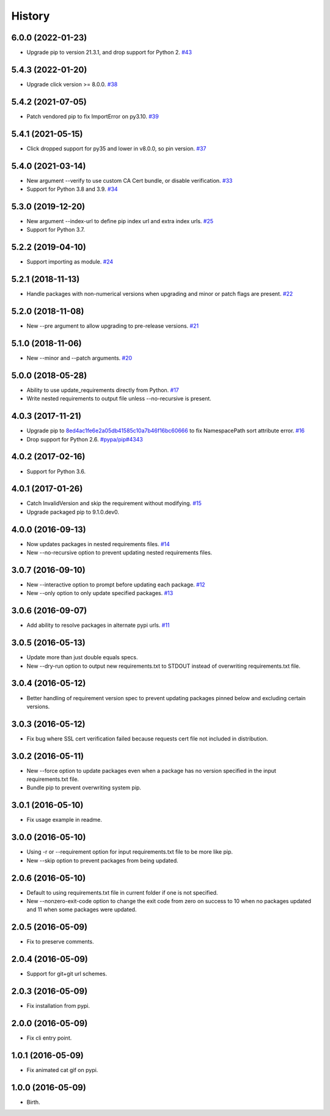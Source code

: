 
History
-------


6.0.0 (2022-01-23)
++++++++++++++++++

- Upgrade pip to version 21.3.1, and drop support for Python 2.
  `#43 <https://github.com/alanhamlett/pip-update-requirements/pull/43>`_


5.4.3 (2022-01-20)
++++++++++++++++++

- Upgrade click version >= 8.0.0.
  `#38 <https://github.com/alanhamlett/pip-update-requirements/issues/38>`_


5.4.2 (2021-07-05)
++++++++++++++++++

- Patch vendored pip to fix ImportError on py3.10.
  `#39 <https://github.com/alanhamlett/pip-update-requirements/issues/39>`_


5.4.1 (2021-05-15)
++++++++++++++++++

- Click dropped support for py35 and lower in v8.0.0, so pin version.
  `#37 <https://github.com/alanhamlett/pip-update-requirements/issues/37>`_


5.4.0 (2021-03-14)
++++++++++++++++++

- New argument --verify to use custom CA Cert bundle, or disable verification.
  `#33 <https://github.com/alanhamlett/pip-update-requirements/pull/33>`_
- Support for Python 3.8 and 3.9.
  `#34 <https://github.com/alanhamlett/pip-update-requirements/pull/34>`_


5.3.0 (2019-12-20)
++++++++++++++++++

- New argument --index-url to define pip index url and extra index urls.
  `#25 <https://github.com/alanhamlett/pip-update-requirements/issues/25>`_
- Support for Python 3.7.


5.2.2 (2019-04-10)
++++++++++++++++++

- Support importing as module.
  `#24 <https://github.com/alanhamlett/pip-update-requirements/issues/24>`_


5.2.1 (2018-11-13)
++++++++++++++++++

- Handle packages with non-numerical versions when upgrading and minor or patch
  flags are present.
  `#22 <https://github.com/alanhamlett/pip-update-requirements/issues/22>`_


5.2.0 (2018-11-08)
++++++++++++++++++

- New --pre argument to allow upgrading to pre-release versions.
  `#21 <https://github.com/alanhamlett/pip-update-requirements/issues/21>`_


5.1.0 (2018-11-06)
++++++++++++++++++

- New --minor and --patch arguments.
  `#20 <https://github.com/alanhamlett/pip-update-requirements/issues/20>`_


5.0.0 (2018-05-28)
++++++++++++++++++

- Ability to use update_requirements directly from Python.
  `#17 <https://github.com/alanhamlett/pip-update-requirements/issues/17>`_
- Write nested requirements to output file unless --no-recursive is present.


4.0.3 (2017-11-21)
++++++++++++++++++

- Upgrade pip to
  `8ed4ac1fe6e2a05db41585c10a7b46f16bc60666 <https://github.com/pypa/pip/tree/8ed4ac1fe6e2a05db41585c10a7b46f16bc60666>`_
  to fix NamespacePath sort attribute error.
  `#16 <https://github.com/alanhamlett/pip-update-requirements/issues/16>`_
- Drop support for Python 2.6.
  `#pypa/pip#4343 <https://github.com/pypa/pip/pull/4343>`_


4.0.2 (2017-02-16)
++++++++++++++++++

- Support for Python 3.6.


4.0.1 (2017-01-26)
++++++++++++++++++

- Catch InvalidVersion and skip the requirement without modifying.
  `#15 <https://github.com/alanhamlett/pip-update-requirements/issues/15>`_
- Upgrade packaged pip to 9.1.0.dev0.


4.0.0 (2016-09-13)
++++++++++++++++++

- Now updates packages in nested requirements files.
  `#14 <https://github.com/alanhamlett/pip-update-requirements/issues/14>`_
- New --no-recursive option to prevent updating nested requirements files.


3.0.7 (2016-09-10)
++++++++++++++++++

- New --interactive option to prompt before updating each package.
  `#12 <https://github.com/alanhamlett/pip-update-requirements/issues/12>`_
- New --only option to only update specified packages.
  `#13 <https://github.com/alanhamlett/pip-update-requirements/issues/13>`_


3.0.6 (2016-09-07)
++++++++++++++++++

- Add ability to resolve packages in alternate pypi urls.
  `#11 <https://github.com/alanhamlett/pip-update-requirements/issues/11>`_


3.0.5 (2016-05-13)
++++++++++++++++++

- Update more than just double equals specs.
- New --dry-run option to output new requirements.txt to STDOUT instead of
  overwriting requirements.txt file.


3.0.4 (2016-05-12)
++++++++++++++++++

- Better handling of requirement version spec to prevent updating packages
  pinned below and excluding certain versions.


3.0.3 (2016-05-12)
++++++++++++++++++

- Fix bug where SSL cert verification failed because requests cert file not
  included in distribution.


3.0.2 (2016-05-11)
++++++++++++++++++

- New --force option to update packages even when a package has no version
  specified in the input requirements.txt file.
- Bundle pip to prevent overwriting system pip.


3.0.1 (2016-05-10)
++++++++++++++++++

- Fix usage example in readme.


3.0.0 (2016-05-10)
++++++++++++++++++

- Using -r or --requirement option for input requirements.txt file to be more
  like pip.
- New --skip option to prevent packages from being updated.


2.0.6 (2016-05-10)
++++++++++++++++++

- Default to using requirements.txt file in current folder if one is not
  specified.
- New --nonzero-exit-code option to change the exit code from zero on success
  to 10 when no packages updated and 11 when some packages were updated.


2.0.5 (2016-05-09)
++++++++++++++++++

- Fix to preserve comments.


2.0.4 (2016-05-09)
++++++++++++++++++

- Support for git+git url schemes.


2.0.3 (2016-05-09)
++++++++++++++++++

- Fix installation from pypi.


2.0.0 (2016-05-09)
++++++++++++++++++

- Fix cli entry point.


1.0.1 (2016-05-09)
++++++++++++++++++

- Fix animated cat gif on pypi.


1.0.0 (2016-05-09)
++++++++++++++++++

- Birth.
